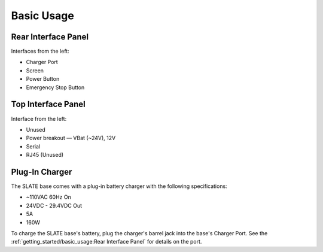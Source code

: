 ===========
Basic Usage
===========

Rear Interface Panel
====================

.. image:: images/panel_rear.jpg
  :align: center
  :width: 80%

Interfaces from the left:

* Charger Port
* Screen
* Power Button
* Emergency Stop Button

Top Interface Panel
===================

.. image:: images/panel_top.jpg
  :align: center
  :width: 80%

Interface from the left:

* Unused
* Power breakout — VBat (~24V), 12V
* Serial
* RJ45 (Unused)

Plug-In Charger
===============

.. image:: images/charger.jpg
  :align: center
  :width: 60%

The SLATE base comes with a plug-in battery charger with the following specifications:

* ~110VAC 60Hz On
* 24VDC - 29.4VDC Out
* 5A
* 160W

To charge the SLATE base's battery, plug the charger's barrel jack into the base's Charger Port.
See the :ref:`getting_started/basic_usage:Rear Interface Panel` for details on the port.

